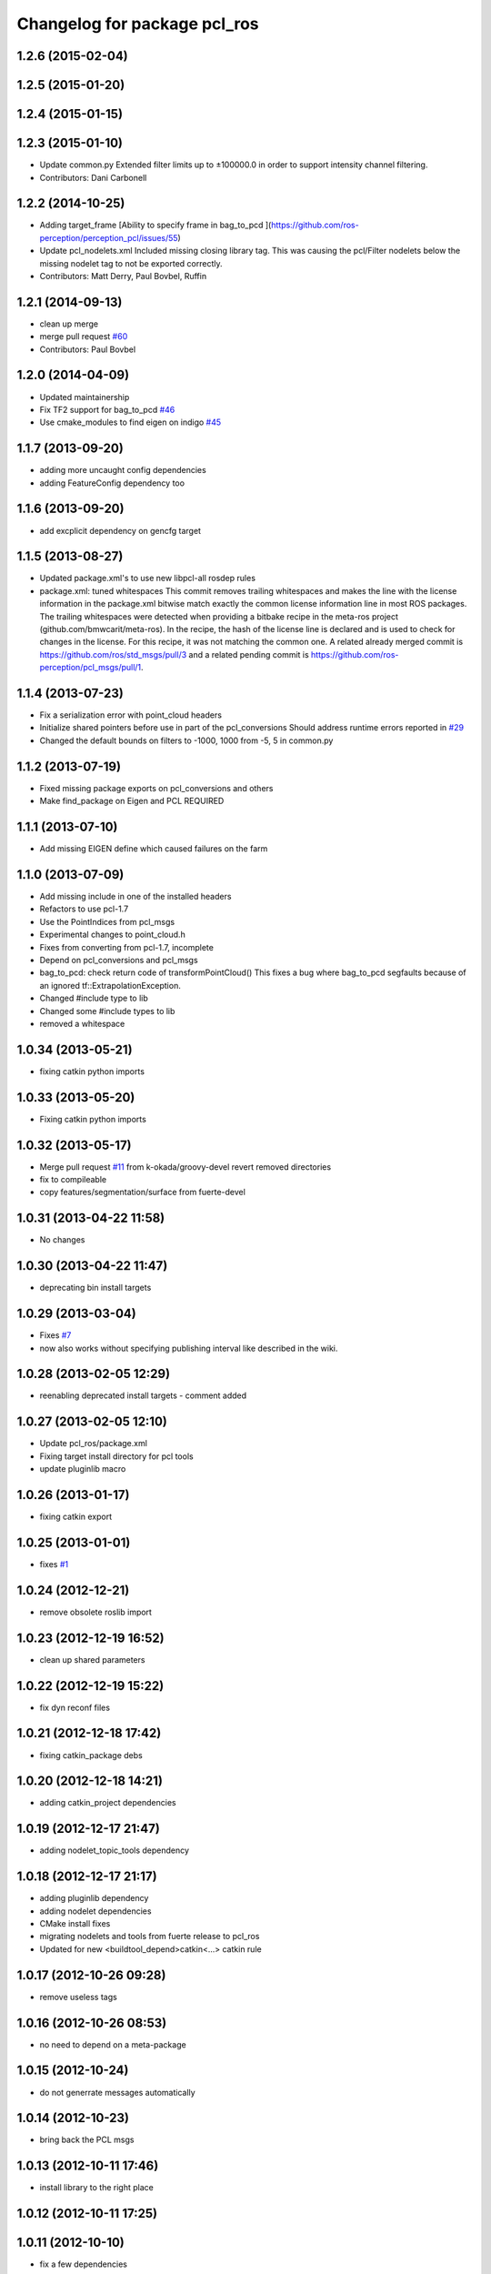^^^^^^^^^^^^^^^^^^^^^^^^^^^^^
Changelog for package pcl_ros
^^^^^^^^^^^^^^^^^^^^^^^^^^^^^

1.2.6 (2015-02-04)
------------------

1.2.5 (2015-01-20)
------------------

1.2.4 (2015-01-15)
------------------

1.2.3 (2015-01-10)
------------------
* Update common.py
  Extended filter limits up to ±100000.0 in order to support intensity channel filtering.
* Contributors: Dani Carbonell

1.2.2 (2014-10-25)
------------------
* Adding target_frame
  [Ability to specify frame in bag_to_pcd ](https://github.com/ros-perception/perception_pcl/issues/55)
* Update pcl_nodelets.xml
  Included missing closing library tag.  This was causing the pcl/Filter nodelets below the missing nodelet tag to not be exported correctly.
* Contributors: Matt Derry, Paul Bovbel, Ruffin

1.2.1 (2014-09-13)
------------------
* clean up merge
* merge pull request `#60 <https://github.com/ros-perception/perception_pcl/issues/60>`_
* Contributors: Paul Bovbel

1.2.0 (2014-04-09)
------------------
* Updated maintainership
* Fix TF2 support for bag_to_pcd `#46 <https://github.com/ros-perception/perception_pcl/issues/46>`_
* Use cmake_modules to find eigen on indigo `#45 <https://github.com/ros-perception/perception_pcl/issues/45>`_

1.1.7 (2013-09-20)
------------------
* adding more uncaught config dependencies
* adding FeatureConfig dependency too

1.1.6 (2013-09-20)
------------------
* add excplicit dependency on gencfg target

1.1.5 (2013-08-27)
------------------
* Updated package.xml's to use new libpcl-all rosdep rules
* package.xml: tuned whitespaces
  This commit removes trailing whitespaces and makes the line with the license information in the package.xml bitwise match exactly the common license information line in most ROS packages.
  The trailing whitespaces were detected when providing a bitbake recipe in the meta-ros project (github.com/bmwcarit/meta-ros). In the recipe, the hash of the license line is declared and is used to check for changes in the license. For this recipe, it was not matching the common one.
  A related already merged commit is https://github.com/ros/std_msgs/pull/3 and a related pending commit is https://github.com/ros-perception/pcl_msgs/pull/1.

1.1.4 (2013-07-23)
------------------
* Fix a serialization error with point_cloud headers
* Initialize shared pointers before use in part of the pcl_conversions
  Should address runtime errors reported in `#29 <https://github.com/ros-perception/perception_pcl/issues/29>`_
* Changed the default bounds on filters to -1000, 1000 from -5, 5 in common.py

1.1.2 (2013-07-19)
------------------
* Fixed missing package exports on pcl_conversions and others
* Make find_package on Eigen and PCL REQUIRED

1.1.1 (2013-07-10)
------------------
* Add missing EIGEN define which caused failures on the farm

1.1.0 (2013-07-09)
------------------
* Add missing include in one of the installed headers
* Refactors to use pcl-1.7
* Use the PointIndices from pcl_msgs
* Experimental changes to point_cloud.h
* Fixes from converting from pcl-1.7, incomplete
* Depend on pcl_conversions and pcl_msgs
* bag_to_pcd: check return code of transformPointCloud()
  This fixes a bug where bag_to_pcd segfaults because of an ignored
  tf::ExtrapolationException.
* Changed #include type to lib
* Changed some #include types to lib
* removed a whitespace

1.0.34 (2013-05-21)
-------------------
* fixing catkin python imports

1.0.33 (2013-05-20)
-------------------
* Fixing catkin python imports

1.0.32 (2013-05-17)
-------------------
* Merge pull request `#11 <https://github.com/ros-perception/perception_pcl/issues/11>`_ from k-okada/groovy-devel
  revert removed directories
* fix to compileable
* copy features/segmentation/surface from fuerte-devel

1.0.31 (2013-04-22 11:58)
-------------------------
* No changes

1.0.30 (2013-04-22 11:47)
-------------------------
* deprecating bin install targets

1.0.29 (2013-03-04)
-------------------
* Fixes `#7 <https://github.com/ros-perception/perception_pcl/issues/7>`_
* now also works without specifying publishing interval like described in the wiki.

1.0.28 (2013-02-05 12:29)
-------------------------
* reenabling deprecated install targets - comment added

1.0.27 (2013-02-05 12:10)
-------------------------
* Update pcl_ros/package.xml
* Fixing target install directory for pcl tools
* update pluginlib macro

1.0.26 (2013-01-17)
-------------------
* fixing catkin export

1.0.25 (2013-01-01)
-------------------
* fixes `#1 <https://github.com/ros-perception/perception_pcl/issues/1>`_

1.0.24 (2012-12-21)
-------------------
* remove obsolete roslib import

1.0.23 (2012-12-19 16:52)
-------------------------
* clean up shared parameters

1.0.22 (2012-12-19 15:22)
-------------------------
* fix dyn reconf files

1.0.21 (2012-12-18 17:42)
-------------------------
* fixing catkin_package debs

1.0.20 (2012-12-18 14:21)
-------------------------
* adding catkin_project dependencies

1.0.19 (2012-12-17 21:47)
-------------------------
* adding nodelet_topic_tools dependency

1.0.18 (2012-12-17 21:17)
-------------------------
* adding pluginlib dependency
* adding nodelet dependencies
* CMake install fixes
* migrating nodelets and tools from fuerte release to pcl_ros
* Updated for new <buildtool_depend>catkin<...> catkin rule

1.0.17 (2012-10-26 09:28)
-------------------------
* remove useless tags

1.0.16 (2012-10-26 08:53)
-------------------------
* no need to depend on a meta-package

1.0.15 (2012-10-24)
-------------------
* do not generrate messages automatically

1.0.14 (2012-10-23)
-------------------
* bring back the PCL msgs

1.0.13 (2012-10-11 17:46)
-------------------------
* install library to the right place

1.0.12 (2012-10-11 17:25)
-------------------------

1.0.11 (2012-10-10)
-------------------
* fix a few dependencies

1.0.10 (2012-10-04)
-------------------
* comply to the new catkin API
* fixed pcl_ros manifest
* added pcl exports in manifest.xml
* fixed rosdeb pcl in pcl_ros/manifest.xml
* removing common_rosdeps from manifest.xml
* perception_pcl restructuring in groovy branch
* restructuring perception_pcl in groovy branch
* catkinized version of perception_pcl for groovy
* added PCL 1.6 stack for groovy
